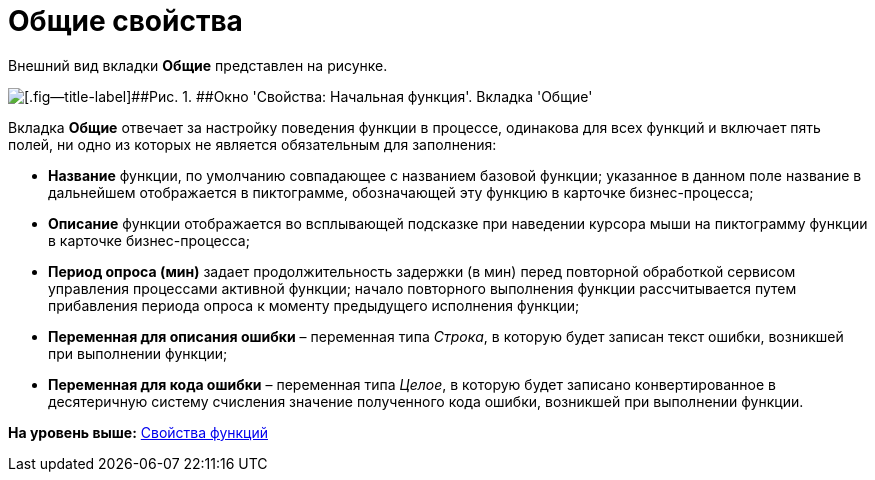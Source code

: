 =  Общие свойства

Внешний вид вкладки [.keyword]*Общие* представлен на рисунке.

image::Properties_of_Function_Tab_General.png[[.fig--title-label]##Рис. 1. ##Окно 'Свойства: Начальная функция'. Вкладка 'Общие']

Вкладка [.keyword]*Общие* отвечает за настройку поведения функции в процессе, одинакова для всех функций и включает пять полей, ни одно из которых не является обязательным для заполнения:

* [.keyword]*Название* функции, по умолчанию совпадающее с названием базовой функции; указанное в данном поле название в дальнейшем отображается в пиктограмме, обозначающей эту функцию в карточке бизнес-процесса;
* [.keyword]*Описание* функции отображается во всплывающей подсказке при наведении курсора мыши на пиктограмму функции в карточке бизнес-процесса;
* [.keyword]*Период опроса (мин)* задает продолжительность задержки (в мин) перед повторной обработкой сервисом управления процессами активной функции; начало повторного выполнения функции рассчитывается путем прибавления периода опроса к моменту предыдущего исполнения функции;
* [.keyword]*Переменная для описания ошибки* – переменная типа _Строка_, в которую будет записан текст ошибки, возникшей при выполнении функции;
* [.keyword]*Переменная для кода ошибки* – переменная типа _Целое_, в которую будет записано конвертированное в десятеричную систему счисления значение полученного кода ошибки, возникшей при выполнении функции.

*На уровень выше:* xref:Properties_of_Functions.adoc[Свойства функций]
